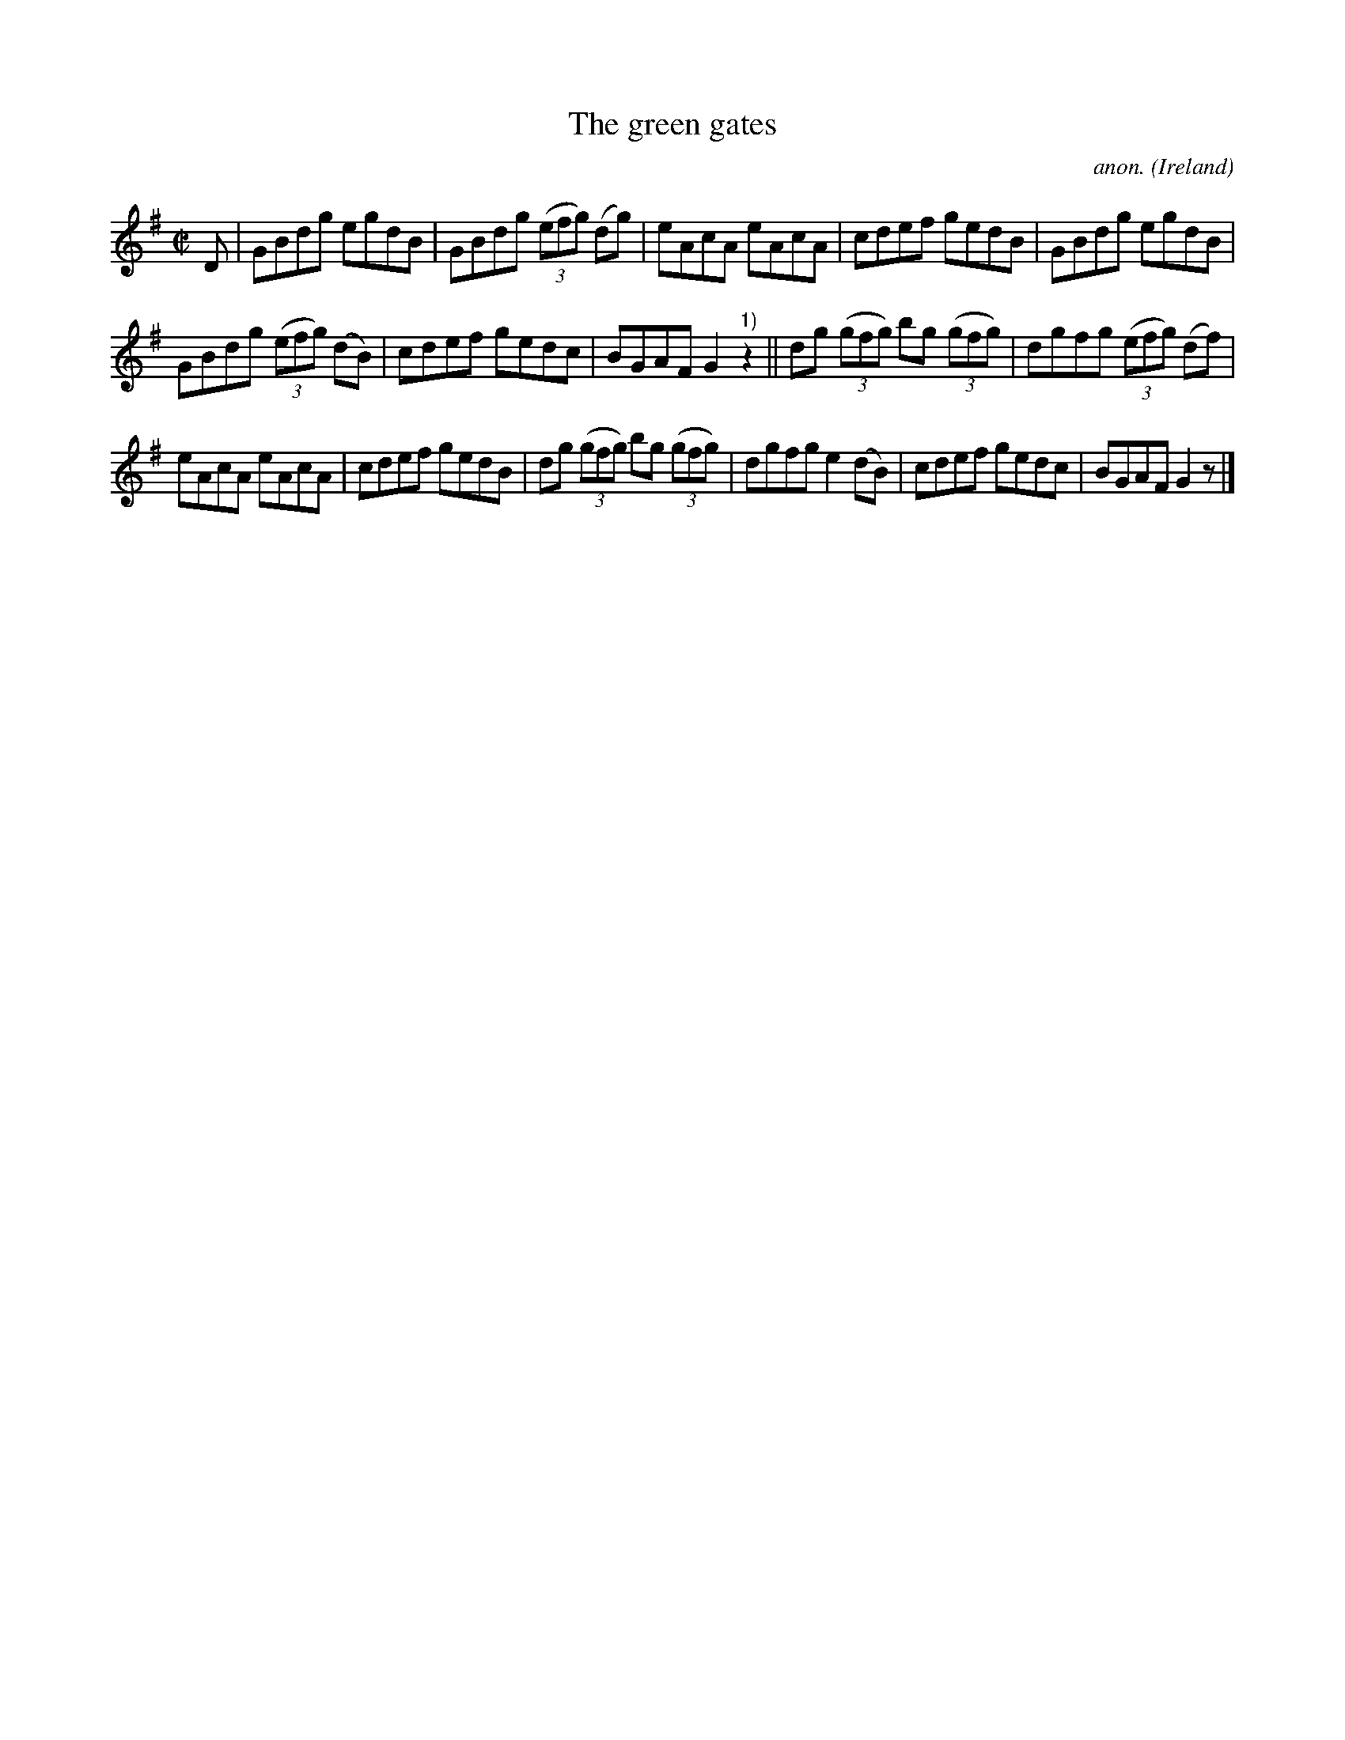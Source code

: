 X:764
T:The green gates
C:anon.
O:Ireland
B:Francis O'Neill: "The Dance Music of Ireland" (1907) no. 764
R:Reel
M:C|
L:1/8
K:G
D|GBdg egdB|GBdg (3(efg) (dg)|eAcA eAcA|cdef gedB|GBdg egdB|
GBdg (3(efg) (dB)|cdef gedc|BGAF G2 "^1)"z2||dg (3(gfg) bg (3(gfg)|dgfg (3(efg) (df)|
eAcA eAcA|cdef gedB|dg (3(gfg) bg (3(gfg)|dgfg e2(dB)|cdef gedc|BGAF G2 z|]
